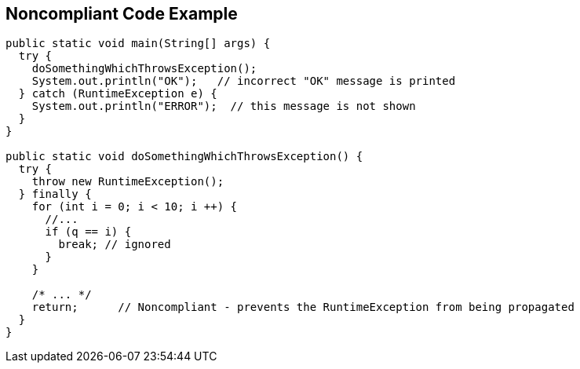 == Noncompliant Code Example

[source,text]
----
public static void main(String[] args) {
  try {
    doSomethingWhichThrowsException();
    System.out.println("OK");   // incorrect "OK" message is printed
  } catch (RuntimeException e) {
    System.out.println("ERROR");  // this message is not shown
  }
}

public static void doSomethingWhichThrowsException() {
  try {
    throw new RuntimeException();
  } finally {
    for (int i = 0; i < 10; i ++) {
      //...
      if (q == i) {
        break; // ignored
      }
    }

    /* ... */
    return;      // Noncompliant - prevents the RuntimeException from being propagated
  }
}
----

